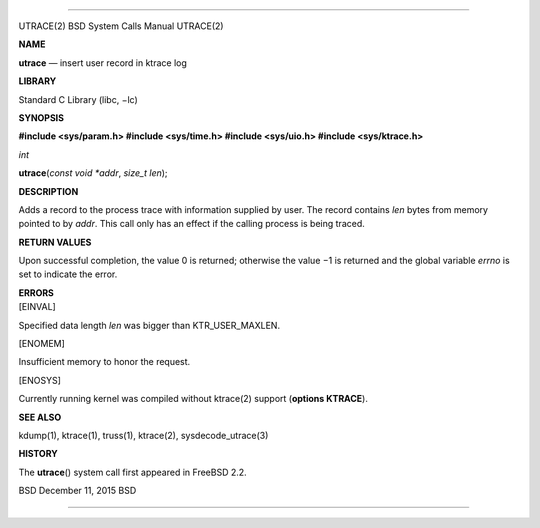 --------------

UTRACE(2) BSD System Calls Manual UTRACE(2)

**NAME**

**utrace** — insert user record in ktrace log

**LIBRARY**

Standard C Library (libc, −lc)

**SYNOPSIS**

**#include <sys/param.h>
#include <sys/time.h>
#include <sys/uio.h>
#include <sys/ktrace.h>**

*int*

**utrace**\ (*const void *addr*, *size_t len*);

**DESCRIPTION**

Adds a record to the process trace with information supplied by user.
The record contains *len* bytes from memory pointed to by *addr*. This
call only has an effect if the calling process is being traced.

**RETURN VALUES**

Upon successful completion, the value 0 is returned; otherwise the
value −1 is returned and the global variable *errno* is set to indicate
the error.

| **ERRORS**
| [EINVAL]

Specified data length *len* was bigger than KTR_USER_MAXLEN.

[ENOMEM]

Insufficient memory to honor the request.

[ENOSYS]

Currently running kernel was compiled without ktrace(2) support
(**options KTRACE**).

**SEE ALSO**

kdump(1), ktrace(1), truss(1), ktrace(2), sysdecode_utrace(3)

**HISTORY**

The **utrace**\ () system call first appeared in FreeBSD 2.2.

BSD December 11, 2015 BSD

--------------

